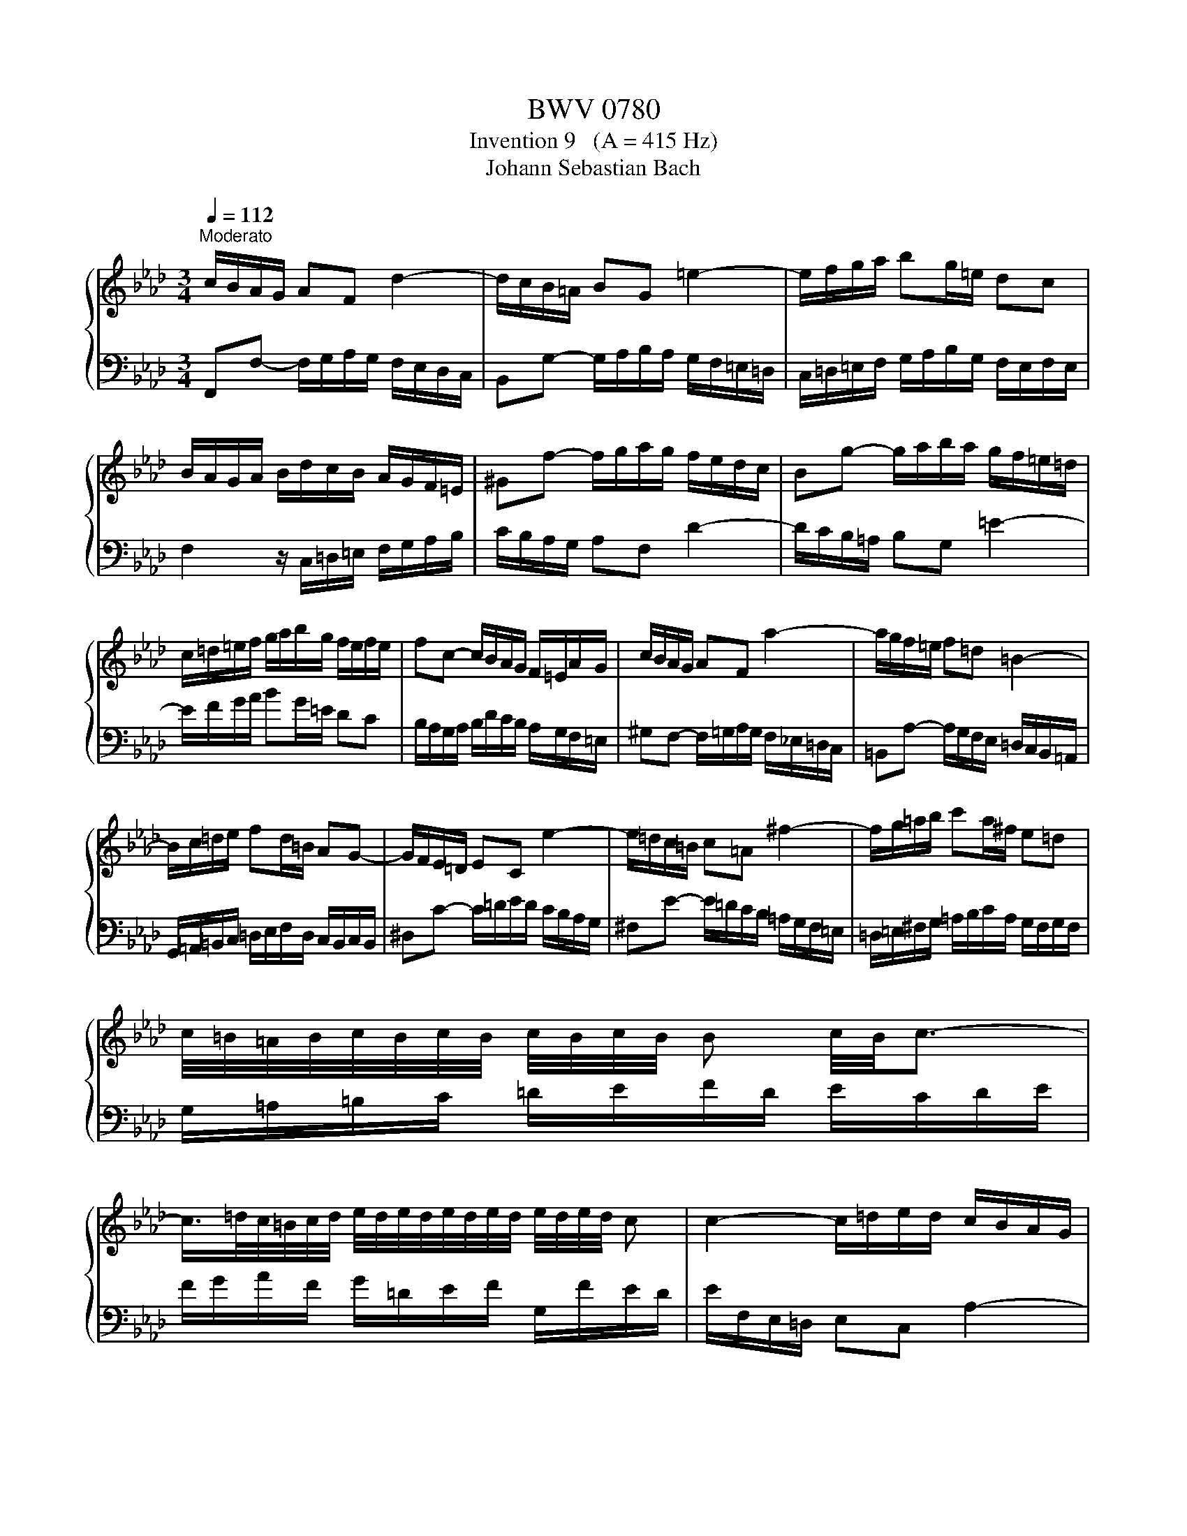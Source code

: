 X:1
T:BWV 0780
T:Invention 9   (A = 415 Hz)
T:Johann Sebastian Bach
%%score { 1 | 2 }
L:1/8
Q:1/4=112
M:3/4
K:Ab
V:1 treble 
V:2 bass 
V:1
"^Moderato" c/B/A/G/ AF d2- | d/c/B/=A/ BG =e2- | e/f/g/a/ bg/=e/ dc | %3
 B/A/G/A/ B/d/c/B/ A/G/F/=E/ | ^Gf- f/g/a/g/ f/e/d/c/ | Bg- g/a/b/a/ g/f/=e/=d/ | %6
 c/=d/=e/f/ g/a/b/g/ f/e/f/e/ | fc- c/B/A/G/ F/=E/A/G/ | c/B/A/G/ AF a2- | a/g/f/=e/ f=d =B2- | %10
 B/c/=d/e/ fd/=B/ AG- | G/F/E/=D/ EC e2- | e/=d/c/=B/ c=A ^f2- | f/g/=a/b/ c'a/^f/ e=d | %14
 c/4=B/4=A/4B/4c/4B/4c/4B/4 c/4B/4c/4B/4 B c/4B/4c3/2- | %15
 c/>=d/c/4=B/4c/4d/4 e/4d/4e/4d/4e/4d/4e/4d/4 e/4d/4e/4d/4 c | c2- c/=d/e/d/ c/B/A/G/ | %17
 F=d- d/e/f/e/ d/c/=B/=A/ | G/=A/=B/c/ =d/e/f/d/ c/B/c/B/ | g2- g/f/e/=d/ c2- | c/B/=A/G/ AF e2- | %21
 e/d/c/d/ e/_g/f/e/ d/c/B/A/ | Gb- b/a/g/f/ e/d/c/B/ | Aceg a2- | a/g/f/e/ d/B/a g2- | %25
 g/f/e/d/ c/A/_g f2- | f/e/d/c/ B/A/G/A/ B2- | B/A/G/F/ =E/F/G/A/ B/c/d/B/ | c/B/A/G/ AF d2- | %29
 d/c/B/=A/ BG =e2- | e/f/g/a/ bg/=e/ dc | B/A/G/A/ B/d/c/B/ A/G/F/=E/ | %32
 c/4B/4cd/ A/4G/4F/4G/4A/4G/4A/4G/4 A/4G/4A/4G/4 F |[Q:1/4=48] !fermata!F6 |] %34
V:2
 F,,F,- F,/G,/A,/G,/ F,/E,/D,/C,/ | B,,G,- G,/A,/B,/A,/ G,/F,/=E,/=D,/ | %2
 C,/=D,/=E,/F,/ G,/A,/B,/G,/ F,/E,/F,/E,/ | F,2 z/ C,/=D,/=E,/ F,/G,/A,/B,/ | %4
 C/B,/A,/G,/ A,F, D2- | D/C/B,/=A,/ B,G, =E2- | E/F/G/A/ BG/=E/ DC | %7
 B,/A,/G,/A,/ B,/D/C/B,/ A,/G,/F,/=E,/ | ^G,F,- F,/=G,/A,/G,/ F,/_E,/=D,/C,/ | %9
 =B,,A,- A,/G,/F,/E,/ =D,/C,/B,,/=A,,/ | G,,/=A,,/=B,,/C,/ =D,/E,/F,/D,/ C,/B,,/C,/B,,/ | %11
 ^D,C- C/=D/E/D/ C/B,/A,/G,/ | ^F,E- E/=D/C/B,/ =A,/G,/F,/=E,/ | %13
 =D,/=E,/^F,/G,/ =A,/B,/C/A,/ G,/F,/G,/F,/ | G,/=A,/=B,/C/ =D/E/F/D/ E/C/D/E/ | %15
 F/G/A/F/ G/=D/E/F/ G,/F/E/D/ | E/F,/E,/=D,/ E,C, A,2- | A,/G,/F,/=E,/ F,=D, =B,2- | %18
 B,/C/=D/E/ FD/=B,/ A,G, | F,/E,/=D,/E,/ F,/A,/G,/F,/ E,/D,/C,/B,,/ | %20
 =A,,C- C/B,/=A,/G,/ F,/E,/D,/C,/ | B,,D,F,=A, B,2- | B,/A,/G,/F,/ G,E, D2- | %23
 D/C/B,/C/ D/F/E/D/ C/B,/A,/G,/ | F,F- F/E/D/C/ B,/A,/G,/^A,/ | E,E- E/D/C/B,/ A,/_G,/F,/A,/ | %26
 D,D- D/C/B,/A,/ G,/F,/=E,/G,/ | C,2- C,/=D,/=E,/F,/ G,/A,/B,/G,/ | %28
 A,/B,/C- C/B,/A,/G,/ F,/E,/D,/C,/ | B,,/C,/D,- D,/C,/B,,/A,,/ G,,/F,,/=E,,/=D,,/ | %30
 C,,/=D,,/=E,,/F,,/ G,,/A,,/B,,/G,,/ F,,/E,,/F,,/E,,/ | F,,2 z/ C,/=D,/=E,/ F,/E,/F,/G,/ | %32
 A,/G,/A,/B,/ CB, CC, | !fermata!F,,6 |] %34

